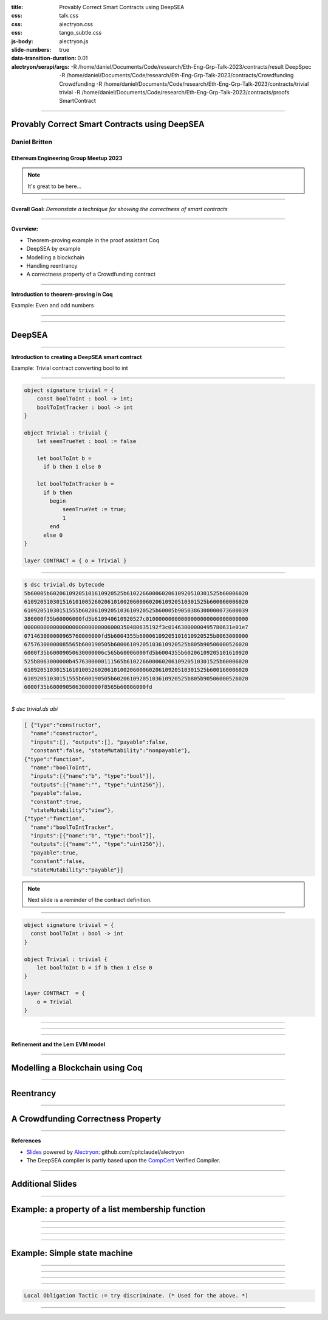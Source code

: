 :title: Provably Correct Smart Contracts using DeepSEA
:css: talk.css
:css: alectryon.css
:css: tango_subtle.css
:js-body: alectryon.js
:slide-numbers: true
:data-transition-duration: 0.01
:alectryon/serapi/args: -R /home/daniel/Documents/Code/research/Eth-Eng-Grp-Talk-2023/contracts/result DeepSpec -R /home/daniel/Documents/Code/research/Eth-Eng-Grp-Talk-2023/contracts/Crowdfunding Crowdfunding -R /home/daniel/Documents/Code/research/Eth-Eng-Grp-Talk-2023/contracts/trivial trivial -R /home/daniel/Documents/Code/research/Eth-Eng-Grp-Talk-2023/contracts/proofs SmartContract

.. :auto-console: true

----

==============================================
Provably Correct Smart Contracts using DeepSEA
==============================================

Daniel Britten
==============

Ethereum Engineering Group Meetup 2023
--------------------------------------

.. note::

  It's great to be here...

----

**Overall Goal:**
*Demonstate a technique for showing the correctness of smart contracts*

----

**Overview:**

- Theorem-proving example in the proof assistant Coq
- DeepSEA by example
- Modelling a blockchain
- Handling reentrancy
- A correctness property of a Crowdfunding contract

----

**Introduction to theorem-proving in Coq**

Example: Even and odd numbers

----

.. coq:: fold

  Definition Even (n : nat) := exists k, n = 2 * k.
  Definition Odd  (m : nat) := exists l, m = 2 * l + 1.
  
  Lemma EvenToOdd : forall (n : nat), Even n -> Odd (n + 1).
  Proof.
    intros.
    unfold Even in H.
    destruct H as [k].
    unfold Odd.
    exists k.
    rewrite <- H.
    reflexivity.
  Qed.

----

=======
DeepSEA
=======

----

**Introduction to creating a DeepSEA smart contract**

Example: Trivial contract converting bool to int

----


.. code:: ocaml

  object signature trivial = {
      const boolToInt : bool -> int;
      boolToIntTracker : bool -> int
  }

  object Trivial : trivial {
      let seenTrueYet : bool := false

      let boolToInt b =
        if b then 1 else 0

      let boolToIntTracker b =
        if b then
          begin
              seenTrueYet := true;
              1
          end
        else 0
  }

  layer CONTRACT = { o = Trivial }

----

.. code:: bash

  $ dsc trivial.ds bytecode
  5b60005b60206109205101610920525b61022660006020610920510301525b60006020
  610920510301516101005260206101002060006020610920510301525b600060006020
  61092051030151555b60206109205103610920525b60005b9050386300000073600039
  386000f35b60006000fd5b610940610920527c01000000000000000000000000000000
  000000000000000000000000006000350480635192f3c01463000000495780631e01e7
  071463000000965760006000fd5b6004355b60006109205101610920525b8063000000
  67576300000085565b600190505b60006109205103610920525b805b90506000526020
  6000f35b60009050630000006c565b60006000fd5b6004355b60206109205101610920
  525b8063000000b4576300000111565b61022660006020610920510301525b60006020
  610920510301516101005260206101002060006020610920510301525b600160006020
  61092051030151555b600190505b60206109205103610920525b805b90506000526020
  6000f35b6000905063000000f8565b60006000fd

----

`$ dsc trivial.ds abi`

.. code:: json

  [ {"type":"constructor",
    "name":"constructor",
    "inputs":[], "outputs":[], "payable":false,
    "constant":false, "stateMutability":"nonpayable"},
  {"type":"function",
    "name":"boolToInt",
    "inputs":[{"name":"b", "type":"bool"}],
    "outputs":[{"name":"", "type":"uint256"}],
    "payable":false,
    "constant":true,
    "stateMutability":"view"},
  {"type":"function",
    "name":"boolToIntTracker",
    "inputs":[{"name":"b", "type":"bool"}],
    "outputs":[{"name":"", "type":"uint256"}],
    "payable":true,
    "constant":false,
    "stateMutability":"payable"}]

.. note::

  Next slide is a reminder of the contract definition.

----

.. code:: ocaml

  object signature trivial = {
    const boolToInt : bool -> int
  }
  
  object Trivial : trivial {
      let boolToInt b = if b then 1 else 0
  }
  
  layer CONTRACT  = {
      o = Trivial
  }

----

.. coq:: none

  Require Import trivial.DataTypeOps.
  Require Import trivial.LayerCONTRACT.

  Require Import DeepSpec.lib.Monad.StateMonadOption.
  Require Import DeepSpec.lib.Monad.RunStateTInv.
  Require Import lib.ArithInv.
  Import DeepSpec.lib.Monad.Monad.MonadNotation.

  Require Import Lia.
  Require Import List.
  Require Import Bool.
  Require Import ZArith.
  Require Import cclib.Maps.
  Require Import cclib.Integers.

  Require Import DataTypes.
  Require Import backend.MachineModel.

  Require Import DataTypes.
  Import ListNotations.

  Require Import core.MemoryModel. 
  Require Import HyperTypeInst.

  Require Import Maps.
  Import Maps.Int256Tree_Properties.
  Import Maps.Int256Tree.

  Require Import trivial.ContractModel.
  Import trivial.ContractModel.ContractModel.

  Open Scope Z.

  Section Proof.

.. coq:: unfold

  Print Trivial_boolToInt_opt.

----

.. coq:: unfold

  Print Trivial_boolToIntTracker_opt.

.. coq:: none

  End Proof.
  Open Scope nat.

----

**Refinement and the Lem EVM model**

----

================================
Modelling a Blockchain using Coq
================================

----

==========
Reentrancy
==========

----

===================================
A Crowdfunding Correctness Property
===================================

----

**References**

- Slides_ powered by Alectryon_: github.com/cpitclaudel/alectryon
- The DeepSEA compiler is partly based upon the CompCert_ Verified Compiler.

.. _Slides: https://github.com/Coda-Coda/Eth-Eng-Grp-Talk-2023
.. _Alectryon: https://github.com/cpitclaudel/alectryon
.. _CompCert: https://compcert.org/

----

=================
Additional Slides
=================

----

=================================================
Example: a property of a list membership function
=================================================

----

.. coq:: none

  Require Import Nat.
  Require Import PeanoNat.
  Require Import Bool.
  Require Import List.
  Import ListNotations.

.. coq:: fold

  Module MyList. (* .none *)
  Inductive list (A : Type) : Type :=
  | nil : list A 
  | cons : A -> list A -> list A.
  End MyList. (* .none *)

  Fixpoint contains (n:nat) (l:list nat) : bool :=
    match l with
    | [] => false
    | h :: tl => (n =? h) || contains n tl
  end.

----

.. coq:: fold

  Lemma contains_property :
    forall n list1, contains n list1 = true
      -> forall list2, contains n (list1 ++ list2) = true.
  Proof.
    intros n.  
    induction list1.
    - simpl. intros. discriminate.
    - intros. simpl in *.
      apply orb_prop in H.
      destruct H.
      + apply orb_true_intro.
        left. assumption.
      + apply orb_true_intro.
        right.
        eapply IHlist1 in H.
        eassumption. 
  Qed.

----

.. coq:: fold

  Lemma contains_correctness : forall n l, contains n l = true <-> In n l.
  Proof.
    Print In.
    split.
    - induction l as [|l'].
      + simpl. discriminate.
      + simpl. intros.
        apply orb_prop in H.
        destruct H.
        * left. rewrite Nat.eqb_eq in H. auto.
        * right. apply IHl in H. assumption.
    - induction l as [|l'].
      + simpl. contradiction.
      + simpl. intros.
        destruct H.
        * apply orb_true_intro.
          left.
          subst.
          apply Nat.eqb_refl.
        * apply orb_true_intro.
          right.
          auto.
  Qed.

----

=============================
Example: Simple state machine
=============================

----

.. image:: fsm-diagram-transparent.png
   :alt: example state machine diagram

----

.. coq:: none

  Require Import Coq.Program.Tactics.
  Local Obligation Tactic := idtac.

.. coq:: fold

  Inductive State :=
    | initial
    | middle
    | extra
    | final
  .

  Inductive Transition (before : State) :=
    | advance (prf : before <> final)
    | sidetrack (prf : before = initial).

----

.. coq:: fold

  Local Obligation Tactic := try discriminate. (* .none *)
  Program Definition step (s : State) (t : Transition s) :=
    match t with
    | advance _ =>
      match s with
      | initial => middle
      | middle => final
      | extra => middle
      | final => _
      end
    | sidetrack _ =>
      match s with
      | initial => extra
      | _ => _
      end
  end.

----

.. coq:: fold

  Next Obligation.
  intros.
  exfalso.
  subst.
  contradiction.
  Defined.
  Next Obligation.
  intros.
  exfalso.
  subst.
  contradiction.
  Defined.

.. code:: coq

  Local Obligation Tactic := try discriminate. (* Used for the above. *)

----

.. coq:: fold

  Lemma three_transitions_gives_final : 
  forall t1 t2 t3, let s1 := step initial t1 in let s2 := step s1 t2 in
    step s2 t3 = final.
  Proof.
  intros.
  destruct t1. simpl in *.
    - destruct t2. simpl in *.
      + destruct t3.
        * contradiction.
        * discriminate.
      + discriminate. 
    - destruct t2. simpl in *.
      + destruct t3. simpl in *.
        * reflexivity.
        * discriminate.
      + discriminate.
  Qed.
